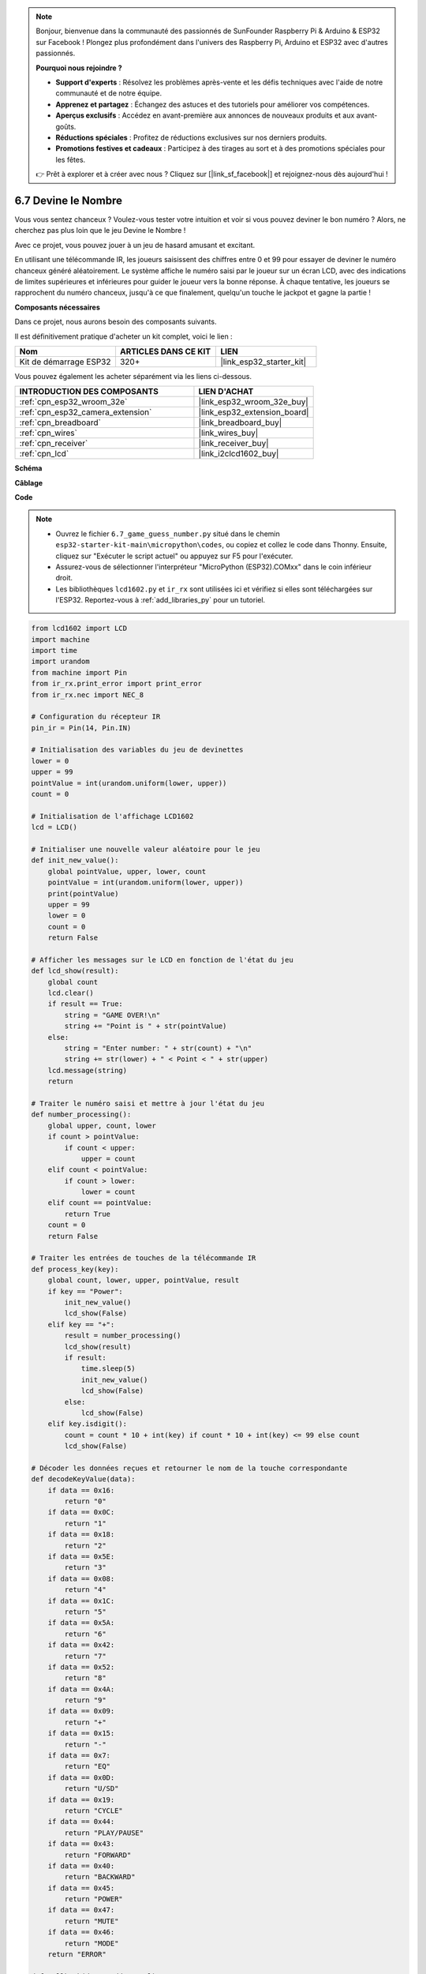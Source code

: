 .. note::

    Bonjour, bienvenue dans la communauté des passionnés de SunFounder Raspberry Pi & Arduino & ESP32 sur Facebook ! Plongez plus profondément dans l'univers des Raspberry Pi, Arduino et ESP32 avec d'autres passionnés.

    **Pourquoi nous rejoindre ?**

    - **Support d'experts** : Résolvez les problèmes après-vente et les défis techniques avec l'aide de notre communauté et de notre équipe.
    - **Apprenez et partagez** : Échangez des astuces et des tutoriels pour améliorer vos compétences.
    - **Aperçus exclusifs** : Accédez en avant-première aux annonces de nouveaux produits et aux avant-goûts.
    - **Réductions spéciales** : Profitez de réductions exclusives sur nos derniers produits.
    - **Promotions festives et cadeaux** : Participez à des tirages au sort et à des promotions spéciales pour les fêtes.

    👉 Prêt à explorer et à créer avec nous ? Cliquez sur [|link_sf_facebook|] et rejoignez-nous dès aujourd'hui !

.. _py_guess_number:

6.7 Devine le Nombre
==============================

Vous vous sentez chanceux ? Voulez-vous tester votre intuition et voir si vous pouvez deviner le bon numéro ? Alors, ne cherchez pas plus loin que le jeu Devine le Nombre ! 

Avec ce projet, vous pouvez jouer à un jeu de hasard amusant et excitant.

En utilisant une télécommande IR, les joueurs saisissent des chiffres entre 0 et 99 pour essayer de deviner le numéro chanceux généré aléatoirement. 
Le système affiche le numéro saisi par le joueur sur un écran LCD, avec des indications de limites supérieures et inférieures pour guider le joueur vers la bonne réponse. À chaque tentative, les joueurs se rapprochent du numéro chanceux, 
jusqu'à ce que finalement, quelqu'un touche le jackpot et gagne la partie !

**Composants nécessaires**

Dans ce projet, nous aurons besoin des composants suivants. 

Il est définitivement pratique d'acheter un kit complet, voici le lien : 

.. list-table::
    :widths: 20 20 20
    :header-rows: 1

    *   - Nom	
        - ARTICLES DANS CE KIT
        - LIEN
    *   - Kit de démarrage ESP32
        - 320+
        - |link_esp32_starter_kit|

Vous pouvez également les acheter séparément via les liens ci-dessous.

.. list-table::
    :widths: 30 20
    :header-rows: 1

    *   - INTRODUCTION DES COMPOSANTS
        - LIEN D'ACHAT

    *   - :ref:`cpn_esp32_wroom_32e`
        - |link_esp32_wroom_32e_buy|
    *   - :ref:`cpn_esp32_camera_extension`
        - |link_esp32_extension_board|
    *   - :ref:`cpn_breadboard`
        - |link_breadboard_buy|
    *   - :ref:`cpn_wires`
        - |link_wires_buy|
    *   - :ref:`cpn_receiver`
        - |link_receiver_buy|
    *   - :ref:`cpn_lcd`
        - |link_i2clcd1602_buy|


**Schéma**

.. image:: ../../img/circuit/circuit_6.7_guess_number.png

**Câblage**

.. image:: ../../img/wiring/6.7_guess_receiver_bb.png
    :width: 800

**Code**

.. note::

    * Ouvrez le fichier ``6.7_game_guess_number.py`` situé dans le chemin ``esp32-starter-kit-main\micropython\codes``, ou copiez et collez le code dans Thonny. Ensuite, cliquez sur "Exécuter le script actuel" ou appuyez sur F5 pour l'exécuter.
    * Assurez-vous de sélectionner l'interpréteur "MicroPython (ESP32).COMxx" dans le coin inférieur droit. 
    * Les bibliothèques ``lcd1602.py`` et ``ir_rx`` sont utilisées ici et vérifiez si elles sont téléchargées sur l'ESP32. Reportez-vous à :ref:`add_libraries_py` pour un tutoriel.

.. code-block:: python

    from lcd1602 import LCD
    import machine
    import time
    import urandom
    from machine import Pin
    from ir_rx.print_error import print_error
    from ir_rx.nec import NEC_8

    # Configuration du récepteur IR
    pin_ir = Pin(14, Pin.IN)

    # Initialisation des variables du jeu de devinettes
    lower = 0
    upper = 99
    pointValue = int(urandom.uniform(lower, upper))
    count = 0

    # Initialisation de l'affichage LCD1602
    lcd = LCD()

    # Initialiser une nouvelle valeur aléatoire pour le jeu
    def init_new_value():
        global pointValue, upper, lower, count
        pointValue = int(urandom.uniform(lower, upper))
        print(pointValue)
        upper = 99
        lower = 0
        count = 0
        return False

    # Afficher les messages sur le LCD en fonction de l'état du jeu
    def lcd_show(result):
        global count
        lcd.clear()
        if result == True: 
            string = "GAME OVER!\n"
            string += "Point is " + str(pointValue)
        else: 
            string = "Enter number: " + str(count) + "\n"
            string += str(lower) + " < Point < " + str(upper)
        lcd.message(string)
        return

    # Traiter le numéro saisi et mettre à jour l'état du jeu
    def number_processing():
        global upper, count, lower
        if count > pointValue:
            if count < upper:
                upper = count
        elif count < pointValue:
            if count > lower:
                lower = count
        elif count == pointValue:
            return True
        count = 0
        return False

    # Traiter les entrées de touches de la télécommande IR
    def process_key(key):
        global count, lower, upper, pointValue, result
        if key == "Power":
            init_new_value()
            lcd_show(False)
        elif key == "+":
            result = number_processing()
            lcd_show(result)
            if result:
                time.sleep(5)
                init_new_value()
                lcd_show(False)
            else:
                lcd_show(False)
        elif key.isdigit():
            count = count * 10 + int(key) if count * 10 + int(key) <= 99 else count
            lcd_show(False)

    # Décoder les données reçues et retourner le nom de la touche correspondante
    def decodeKeyValue(data):       
        if data == 0x16:
            return "0"
        if data == 0x0C:
            return "1"
        if data == 0x18:
            return "2"
        if data == 0x5E:
            return "3"
        if data == 0x08:
            return "4"
        if data == 0x1C:
            return "5"
        if data == 0x5A:
            return "6"
        if data == 0x42:
            return "7"
        if data == 0x52:
            return "8"
        if data == 0x4A:
            return "9"
        if data == 0x09:
            return "+"
        if data == 0x15:
            return "-"
        if data == 0x7:
            return "EQ"
        if data == 0x0D:
            return "U/SD"
        if data == 0x19:
            return "CYCLE"
        if data == 0x44:
            return "PLAY/PAUSE"
        if data == 0x43:
            return "FORWARD"
        if data == 0x40:
            return "BACKWARD"
        if data == 0x45:
            return "POWER"
        if data == 0x47:
            return "MUTE"
        if data == 0x46:
            return "MODE"
        return "ERROR"

    def callback(data, addr, ctrl):
        if data < 0:
            pass
        else:
            key = decodeKeyValue(data)
            if key != "ERROR":
                process_key(key)

    # Initialiser l'objet récepteur IR avec la fonction de rappel
    ir = NEC_8(pin_ir, callback)

    # ir.error_function(print_error)

    # Initialiser le jeu avec une nouvelle valeur aléatoire
    init_new_value()

    # Afficher l'état initial du jeu sur le LCD
    lcd_show(False)

    try:
        while True:
            pass
    except KeyboardInterrupt:
        ir.close()



* Lorsque le code s'exécute, un numéro secret est produit mais non affiché sur le LCD, et ce que vous devez faire est de le deviner. 
* Appuyez sur le numéro que vous avez deviné sur la télécommande, puis appuyez sur la touche ``+`` pour confirmer.
* Simultanément, la plage affichée sur le LCD I2C1602 diminuera, et vous devrez appuyer sur le numéro approprié en fonction de cette nouvelle plage.
* Si vous avez trouvé le numéro chanceux, ``GAME OVER!`` apparaîtra.

.. note:: 

    Si le code et le câblage sont corrects, mais que le LCD n'affiche toujours aucun contenu, vous pouvez ajuster le potentiomètre à l'arrière pour augmenter le contraste.

**Comment ça marche ?**

Voici une analyse détaillée d'une partie du code.

#. Initialiser les variables du jeu de devinettes.

    .. code-block:: python
    
        lower = 0
        upper = 99
        pointValue = int(urandom.uniform(lower, upper))
        count = 0


    * Limites ``lower`` et ``upper`` pour le numéro secret.
    * Le numéro secret (``pointValue``) généré aléatoirement entre les limites ``lower`` et ``upper``.
    * La devinette actuelle de l'utilisateur (``count``).

#. Cette fonction réinitialise les valeurs du jeu de devinettes et génère un nouveau numéro secret.

    .. code-block:: python
    
        def init_new_value():
            global pointValue, upper, lower, count
            pointValue = int(urandom.uniform(lower, upper))
            print(pointValue)
            upper = 99
            lower = 0
            count = 0
            return False

#. Cette fonction affiche l'état actuel du jeu sur l'écran LCD.

    .. code-block:: python

        def lcd_show(result):
            global count
            lcd.clear()
            if result == True: 
                string = "GAME OVER!\n"
                string += "Point is " + str(pointValue)
            else: 
                string = "Enter number: " + str(count) + "\n"
                string += str(lower) + " < Point < " + str(upper)
            lcd.message(string)
            return

    * Si le jeu est terminé (``result=True``), il affiche ``GAME OVER!`` et le numéro secret.
    * Sinon, il affiche la devinette actuelle (``count``) et la plage de devinettes actuelle (``lower`` à ``upper``)

#. Cette fonction traite la devinette actuelle de l'utilisateur (``count``) et met à jour la plage de devinettes.

    .. code-block:: python

        def number_processing():
            global upper, count, lower
            if count > pointValue:
                if count < upper:
                    upper = count
            elif count < pointValue:
                if count > lower:
                    lower = count
            elif count == pointValue:
                return True
            count = 0
            return False
    
    * Si la devinette actuelle (``count``) est supérieure au numéro secret, la limite supérieure est mise à jour.
    * Si la devinette actuelle (``count``) est inférieure au numéro secret, la limite inférieure est mise à jour.
    * Si la devinette actuelle (``count``) est égale au numéro secret, la fonction retourne ``True`` (jeu terminé).

#. Cette fonction traite les événements de touche reçus de la télécommande IR.

    .. code-block:: python

        def process_key(key):
            global count, lower, upper, pointValue, result
            if key == "Power":
                init_new_value()
                lcd_show(False)
            elif key == "+":
                result = number_processing()
                lcd_show(result)
                if result:
                    time.sleep(5)
                    init_new_value()
                    lcd_show(False)
                else:
                    lcd_show(False)
            elif key.isdigit():
                count = count * 10 + int(key) if count * 10 + int(key) <= 99 else count
                lcd_show(False)

    * Si la touche ``Power`` est pressée, le jeu est réinitialisé.
    * Si la touche ``+`` est pressée, la devinette actuelle (``count``) est traitée et l'état du jeu est mis à jour.
    * Si une touche numérique est pressée, la devinette actuelle (``count``) est mise à jour avec le nouveau chiffre.

#. Cette fonction de rappel est déclenchée lorsque le récepteur IR reçoit des données.

    .. code-block:: python

        def callback(data, addr, ctrl):
            if data < 0:
                pass
            else:
                key = decodeKeyValue(data)
                if key != "ERROR":
                    process_key(key)
